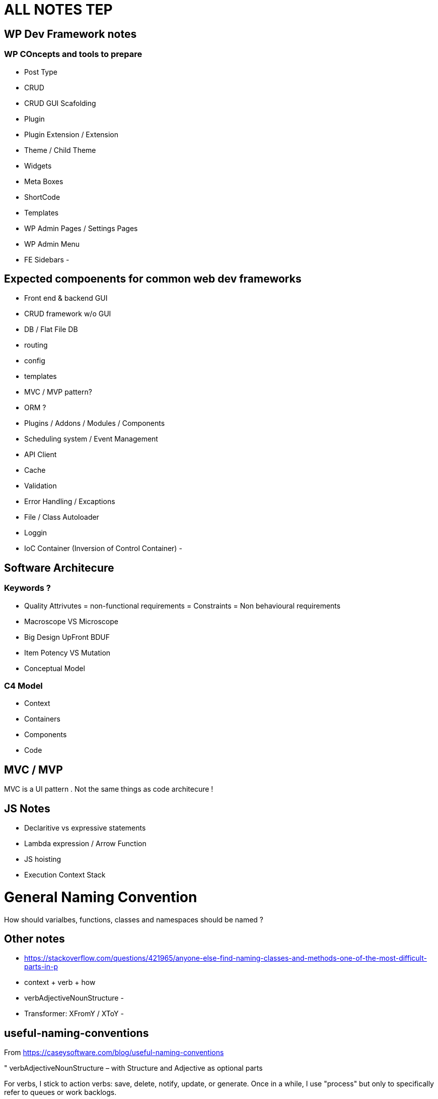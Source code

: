 = ALL NOTES TEP

== WP Dev Framework notes

=== WP COncepts and tools to prepare
- Post Type
- CRUD
- CRUD GUI Scafolding
- Plugin
- Plugin Extension / Extension 
- Theme / Child Theme
- Widgets
- Meta Boxes
- ShortCode
- Templates
- WP Admin Pages / Settings Pages
- WP Admin Menu
- FE Sidebars
- 


== Expected compoenents for common web dev frameworks
- Front end & backend GUI
- CRUD framework w/o GUI
- DB / Flat File DB
- routing
- config
- templates
- MVC / MVP pattern?
- ORM ?
- Plugins / Addons / Modules / Components 
- Scheduling system / Event Management 
- API Client 
- Cache 
- Validation
- Error Handling / Excaptions
- File / Class Autoloader
- Loggin
- IoC Container (Inversion of Control Container)
- 

== Software Architecure

=== Keywords ?
- Quality Attrivutes = non-functional requirements = Constraints = Non behavioural requirements 
- Macroscope VS Microscope
- Big Design UpFront BDUF
- Item Potency VS Mutation
- Conceptual Model


=== C4 Model
- Context
- Containers
- Components
- Code

== MVC / MVP
MVC is a UI pattern . Not the same things as code architecure !

== JS Notes
- Declaritive vs expressive statements
- Lambda expression / Arrow Function
- JS hoisting
- Execution Context Stack 


= General Naming Convention
How should varialbes, functions, classes and namespaces should be named ?

== Other notes
- https://stackoverflow.com/questions/421965/anyone-else-find-naming-classes-and-methods-one-of-the-most-difficult-parts-in-p 
- context + verb + how
- verbAdjectiveNounStructure 
- 
- Transformer:  XFromY / XToY
- 

== useful-naming-conventions

.From https://caseysoftware.com/blog/useful-naming-conventions

"
verbAdjectiveNounStructure – with Structure and Adjective as optional parts

For verbs, I stick to action verbs: save, delete, notify, update, or generate.  Once in a while, I use "process" but only to specifically refer to queues or work backlogs.

For nouns, I use the class or object being interacted with.  In web2project, this is often Tasks or Projects.  If it's Javascript interacting with the page, it might be body or table.  The point is that the code clearly describes the object it's interacting with.

The structure is optional because it's unique to the situation.  A listing screen might request a List or an Array.  One of the core functions used in the Project List for web2project is simply getProjectList.  It doesn't modify the underlying data, just the representation of the data.

The adjectives are something else entirely.  They are used as modifiers to the noun.  Something as simple as getOpenProjects might be easily implemented with a getProjects and a switch parameter, but this tends to generate methods which require quite a bit of understanding of the underlying data and/or structure of the object… not necessarily something you want to encourage. By having more explicit and specific functions, you can completely wrap and hide the implementation from the code using it. Isn't that one of the points of OO?
"

----


== Namin convention based on Laravel
https://laravel.com/api/9.x/

=== Namespaces and Class Names 
- Auth
** Access
- Cache
- Broadcasting: used with WebSockets for live updates ?
- Bus ?
- Config
- Console
- Container
- Cookie
- Database
- Encryption
- Events
- Filesystem
- Mail
- Http: HTTP Client

- Notificaitons
- Queue
- Routing
- Session
- Support ?
- Validation 
- View
- 

=== Class Name Keywords
- Factory
- Adabter
- Decorator
- Strategy
- Facade
- View
- Response
- Parser
- Provider

- Validator 
- 
=== Function Name Keywords
- Get
- Set
- Save
- Delete
- update
- Notify
- generate
- process : for queues
- 
